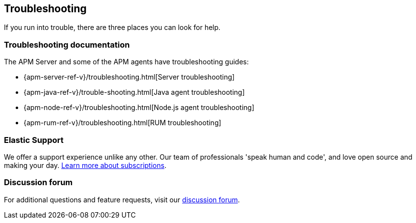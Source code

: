 [[troubleshooting]]
== Troubleshooting

If you run into trouble, there are three places you can look for help.

[float]
=== Troubleshooting documentation

The APM Server and some of the APM agents have troubleshooting guides:

* {apm-server-ref-v}/troubleshooting.html[Server troubleshooting]
* {apm-java-ref-v}/trouble-shooting.html[Java agent troubleshooting]
* {apm-node-ref-v}/troubleshooting.html[Node.js agent troubleshooting]
* {apm-rum-ref-v}/troubleshooting.html[RUM troubleshooting]

[float]
=== Elastic Support

We offer a support experience unlike any other.
Our team of professionals 'speak human and code', and love open source and making your day.
https://www.elastic.co/subscriptions[Learn more about subscriptions].

[float]
=== Discussion forum

For additional questions and feature requests,
visit our https://discuss.elastic.co/c/apm[discussion forum].
